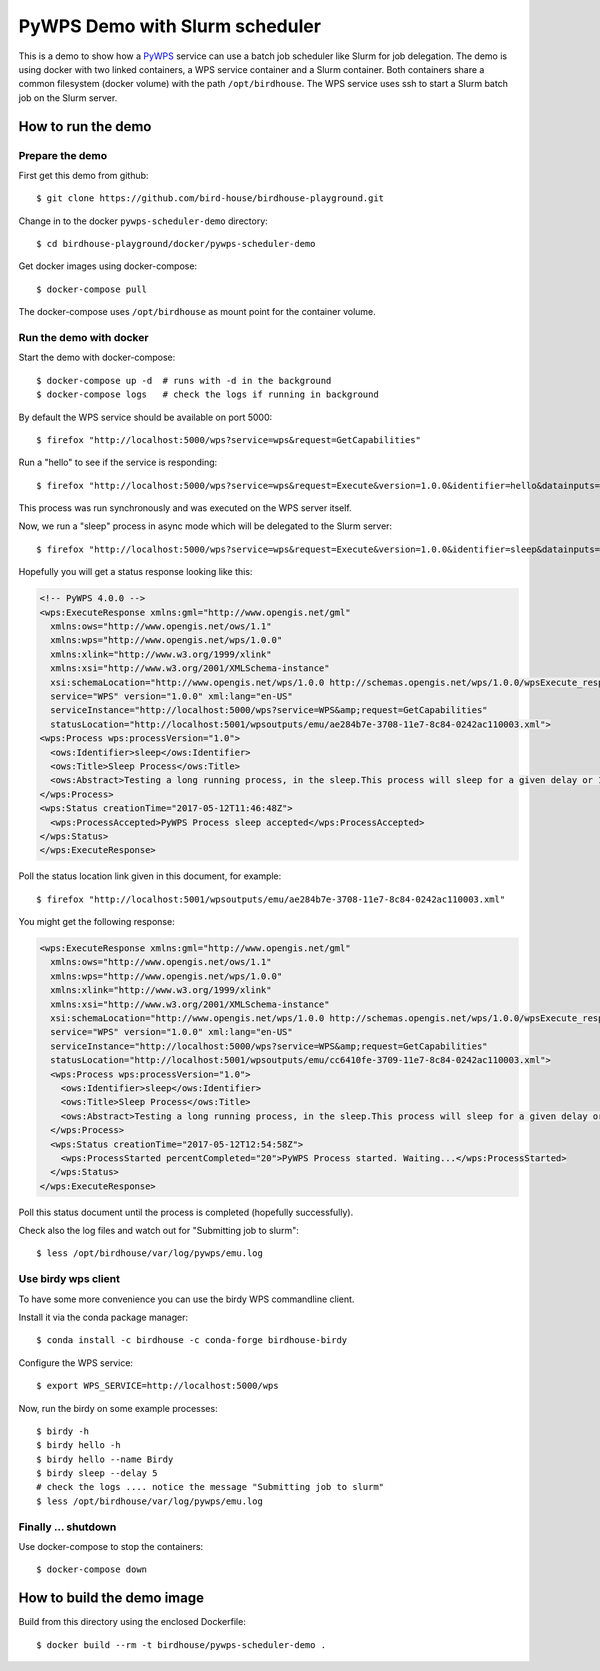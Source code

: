 .. _pywps-scheduler-demo:

*******************************
PyWPS Demo with Slurm scheduler
*******************************

This is a demo to show how a `PyWPS`_ service can use a batch job scheduler like Slurm for job delegation.
The demo is using docker with two linked containers, a WPS service container and a Slurm container.
Both containers share a common filesystem (docker volume) with the path ``/opt/birdhouse``.
The WPS service uses ssh to start a Slurm batch job on the Slurm server.

.. _`PyWPS`: http://pywps.org/

How to run the demo
*******************

Prepare the demo
-----------------

First get this demo from github::

  $ git clone https://github.com/bird-house/birdhouse-playground.git

Change in to the docker ``pywps-scheduler-demo`` directory::

  $ cd birdhouse-playground/docker/pywps-scheduler-demo

Get docker images using docker-compose::

  $ docker-compose pull

The docker-compose uses ``/opt/birdhouse`` as mount point for the container volume.


Run the demo with docker
------------------------

Start the demo with docker-compose::

  $ docker-compose up -d  # runs with -d in the background
  $ docker-compose logs   # check the logs if running in background

By default the WPS service should be available on port 5000::

  $ firefox "http://localhost:5000/wps?service=wps&request=GetCapabilities"

Run a "hello" to see if the service is responding::

  $ firefox "http://localhost:5000/wps?service=wps&request=Execute&version=1.0.0&identifier=hello&datainputs=name=Friday"

This process was run synchronously and was executed on the WPS server itself.

Now, we run a "sleep" process in async mode which will be delegated to the Slurm server::

  $ firefox "http://localhost:5000/wps?service=wps&request=Execute&version=1.0.0&identifier=sleep&datainputs=delay=10&storeExecuteResponse=true&status=true"

Hopefully you will get a status response looking like this:

.. code-block:: xml

  <!-- PyWPS 4.0.0 -->
  <wps:ExecuteResponse xmlns:gml="http://www.opengis.net/gml"
    xmlns:ows="http://www.opengis.net/ows/1.1"
    xmlns:wps="http://www.opengis.net/wps/1.0.0"
    xmlns:xlink="http://www.w3.org/1999/xlink"
    xmlns:xsi="http://www.w3.org/2001/XMLSchema-instance"
    xsi:schemaLocation="http://www.opengis.net/wps/1.0.0 http://schemas.opengis.net/wps/1.0.0/wpsExecute_response.xsd"
    service="WPS" version="1.0.0" xml:lang="en-US"
    serviceInstance="http://localhost:5000/wps?service=WPS&amp;request=GetCapabilities"
    statusLocation="http://localhost:5001/wpsoutputs/emu/ae284b7e-3708-11e7-8c84-0242ac110003.xml">
  <wps:Process wps:processVersion="1.0">
    <ows:Identifier>sleep</ows:Identifier>
    <ows:Title>Sleep Process</ows:Title>
    <ows:Abstract>Testing a long running process, in the sleep.This process will sleep for a given delay or 10 seconds if not a valid value.</ows:Abstract>
  </wps:Process>
  <wps:Status creationTime="2017-05-12T11:46:48Z">
    <wps:ProcessAccepted>PyWPS Process sleep accepted</wps:ProcessAccepted>
  </wps:Status>
  </wps:ExecuteResponse>

Poll the status location link given in this document, for example::

  $ firefox "http://localhost:5001/wpsoutputs/emu/ae284b7e-3708-11e7-8c84-0242ac110003.xml"

You might get the following response:

.. code-block:: xml

  <wps:ExecuteResponse xmlns:gml="http://www.opengis.net/gml"
    xmlns:ows="http://www.opengis.net/ows/1.1"
    xmlns:wps="http://www.opengis.net/wps/1.0.0"
    xmlns:xlink="http://www.w3.org/1999/xlink"
    xmlns:xsi="http://www.w3.org/2001/XMLSchema-instance"
    xsi:schemaLocation="http://www.opengis.net/wps/1.0.0 http://schemas.opengis.net/wps/1.0.0/wpsExecute_response.xsd"
    service="WPS" version="1.0.0" xml:lang="en-US"
    serviceInstance="http://localhost:5000/wps?service=WPS&amp;request=GetCapabilities"
    statusLocation="http://localhost:5001/wpsoutputs/emu/cc6410fe-3709-11e7-8c84-0242ac110003.xml">
    <wps:Process wps:processVersion="1.0">
      <ows:Identifier>sleep</ows:Identifier>
      <ows:Title>Sleep Process</ows:Title>
      <ows:Abstract>Testing a long running process, in the sleep.This process will sleep for a given delay or 10 seconds if not a valid value.</ows:Abstract>
    </wps:Process>
    <wps:Status creationTime="2017-05-12T12:54:58Z">
      <wps:ProcessStarted percentCompleted="20">PyWPS Process started. Waiting...</wps:ProcessStarted>
    </wps:Status>
  </wps:ExecuteResponse>

Poll this status document until the process is completed (hopefully successfully).

Check also the log files and watch out for "Submitting job to slurm"::

  $ less /opt/birdhouse/var/log/pywps/emu.log

Use birdy wps client
--------------------

To have some more convenience you can use the birdy WPS commandline client.

Install it via the conda package manager::

  $ conda install -c birdhouse -c conda-forge birdhouse-birdy

Configure the WPS service::

  $ export WPS_SERVICE=http://localhost:5000/wps

Now, run the birdy on some example processes::

  $ birdy -h
  $ birdy hello -h
  $ birdy hello --name Birdy
  $ birdy sleep --delay 5
  # check the logs .... notice the message "Submitting job to slurm"
  $ less /opt/birdhouse/var/log/pywps/emu.log

Finally ... shutdown
---------------------

Use docker-compose to stop the containers::

  $ docker-compose down


How to build the demo image
***************************

Build from this directory using the enclosed Dockerfile::

  $ docker build --rm -t birdhouse/pywps-scheduler-demo .
